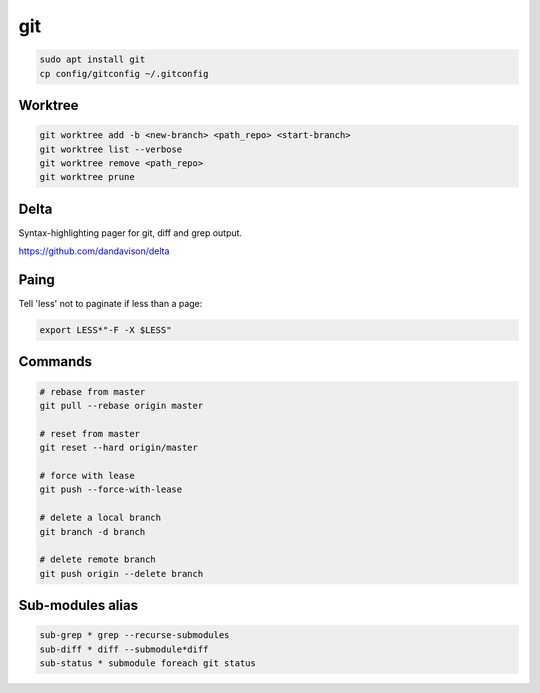 .. _git:

***
git
***

.. code-block:: shell-session

                sudo apt install git
                cp config/gitconfig ~/.gitconfig

Worktree
========

.. code-block:: bash

                git worktree add -b <new-branch> <path_repo> <start-branch>
                git worktree list --verbose
                git worktree remove <path_repo>
                git worktree prune

Delta
=====

Syntax-highlighting pager for git, diff and grep output.

https://github.com/dandavison/delta

Paing
=============

Tell 'less' not to paginate if less than a page:

.. code-block:: bash

                export LESS*"-F -X $LESS"

Commands
========

.. code-block:: bash

                # rebase from master
                git pull --rebase origin master

                # reset from master
                git reset --hard origin/master

                # force with lease
                git push --force-with-lease

                # delete a local branch
                git branch -d branch

                # delete remote branch
                git push origin --delete branch


Sub-modules alias
=================

.. code-block:: bash

                sub-grep * grep --recurse-submodules
                sub-diff * diff --submodule*diff
                sub-status * submodule foreach git status

